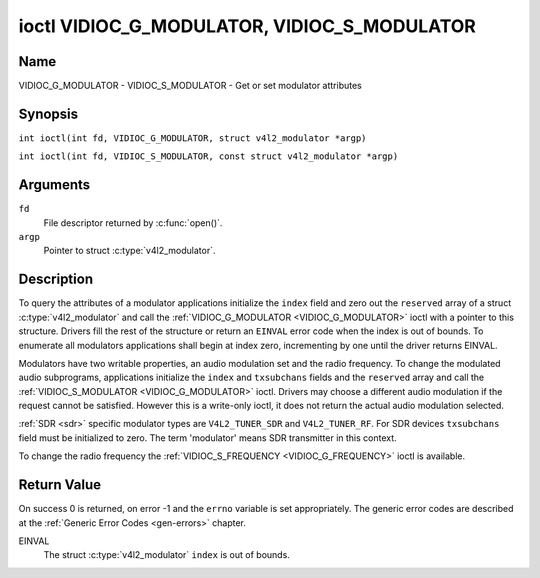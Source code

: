 .. SPDX-License-Identifier: GFDL-1.1-no-invariants-or-later
.. c:namespace:: V4L

.. _VIDIOC_G_MODULATOR:

********************************************
ioctl VIDIOC_G_MODULATOR, VIDIOC_S_MODULATOR
********************************************

Name
====

VIDIOC_G_MODULATOR - VIDIOC_S_MODULATOR - Get or set modulator attributes

Synopsis
========

.. c:macro:: VIDIOC_G_MODULATOR

``int ioctl(int fd, VIDIOC_G_MODULATOR, struct v4l2_modulator *argp)``

.. c:macro:: VIDIOC_S_MODULATOR

``int ioctl(int fd, VIDIOC_S_MODULATOR, const struct v4l2_modulator *argp)``

Arguments
=========

``fd``
    File descriptor returned by :c:func:`open()`.

``argp``
    Pointer to struct :c:type:`v4l2_modulator`.

Description
===========

To query the attributes of a modulator applications initialize the
``index`` field and zero out the ``reserved`` array of a struct
:c:type:`v4l2_modulator` and call the
:ref:`VIDIOC_G_MODULATOR <VIDIOC_G_MODULATOR>` ioctl with a pointer to this structure. Drivers
fill the rest of the structure or return an ``EINVAL`` error code when the
index is out of bounds. To enumerate all modulators applications shall
begin at index zero, incrementing by one until the driver returns
EINVAL.

Modulators have two writable properties, an audio modulation set and the
radio frequency. To change the modulated audio subprograms, applications
initialize the ``index`` and ``txsubchans`` fields and the ``reserved``
array and call the :ref:`VIDIOC_S_MODULATOR <VIDIOC_G_MODULATOR>` ioctl. Drivers may choose a
different audio modulation if the request cannot be satisfied. However
this is a write-only ioctl, it does not return the actual audio
modulation selected.

:ref:`SDR <sdr>` specific modulator types are ``V4L2_TUNER_SDR`` and
``V4L2_TUNER_RF``. For SDR devices ``txsubchans`` field must be
initialized to zero. The term 'modulator' means SDR transmitter in this
context.

To change the radio frequency the
:ref:`VIDIOC_S_FREQUENCY <VIDIOC_G_FREQUENCY>` ioctl is available.

.. tabularcolumns:: |p{2.9cm}|p{2.9cm}|p{5.8cm}|p{2.9cm}|p{3.0cm}|

.. c:type:: v4l2_modulator

.. flat-table:: struct v4l2_modulator
    :header-rows:  0
    :stub-columns: 0
    :widths:       1 1 2 1 1

    * - __u32
      - ``index``
      - Identifies the modulator, set by the application.
    * - __u8
      - ``name``\ [32]
      - Name of the modulator, a NUL-terminated ASCII string.

	This information is intended for the user.
    * - __u32
      - ``capability``
      - Modulator capability flags. No flags are defined for this field,
	the tuner flags in struct :c:type:`v4l2_tuner` are
	used accordingly. The audio flags indicate the ability to encode
	audio subprograms. They will *not* change for example with the
	current video standard.
    * - __u32
      - ``rangelow``
      - The lowest tunable frequency in units of 62.5 KHz, or if the
	``capability`` flag ``V4L2_TUNER_CAP_LOW`` is set, in units of
	62.5 Hz, or if the ``capability`` flag ``V4L2_TUNER_CAP_1HZ`` is
	set, in units of 1 Hz.
    * - __u32
      - ``rangehigh``
      - The highest tunable frequency in units of 62.5 KHz, or if the
	``capability`` flag ``V4L2_TUNER_CAP_LOW`` is set, in units of
	62.5 Hz, or if the ``capability`` flag ``V4L2_TUNER_CAP_1HZ`` is
	set, in units of 1 Hz.
    * - __u32
      - ``txsubchans``
      - With this field applications can determine how audio sub-carriers
	shall be modulated. It contains a set of flags as defined in
	:ref:`modulator-txsubchans`.

	.. note::

	   The tuner ``rxsubchans`` flags  are reused, but the
	   semantics are different. Video output devices
	   are assumed to have an analog or PCM audio input with 1-3
	   channels. The ``txsubchans`` flags select one or more channels
	   for modulation, together with some audio subprogram indicator,
	   for example, a stereo pilot tone.
    * - __u32
      - ``type``
      - :cspan:`2` Type of the modulator, see :c:type:`v4l2_tuner_type`.
    * - __u32
      - ``reserved``\ [3]
      - Reserved for future extensions.

	Drivers and applications must set the array to zero.


.. tabularcolumns:: |p{6.6cm}|p{2.2cm}|p{8.7cm}|

.. _modulator-txsubchans:

.. flat-table:: Modulator Audio Transmission Flags
    :header-rows:  0
    :stub-columns: 0
    :widths:       3 1 4

    * - ``V4L2_TUNER_SUB_MONO``
      - 0x0001
      - Modulate channel 1 as mono audio, when the input has more
	channels, a down-mix of channel 1 and 2. This flag does not
	combine with ``V4L2_TUNER_SUB_STEREO`` or
	``V4L2_TUNER_SUB_LANG1``.
    * - ``V4L2_TUNER_SUB_STEREO``
      - 0x0002
      - Modulate channel 1 and 2 as left and right channel of a stereo
	audio signal. When the input has only one channel or two channels
	and ``V4L2_TUNER_SUB_SAP`` is also set, channel 1 is encoded as
	left and right channel. This flag does not combine with
	``V4L2_TUNER_SUB_MONO`` or ``V4L2_TUNER_SUB_LANG1``. When the
	driver does not support stereo audio it shall fall back to mono.
    * - ``V4L2_TUNER_SUB_LANG1``
      - 0x0008
      - Modulate channel 1 and 2 as primary and secondary language of a
	bilingual audio signal. When the input has only one channel it is
	used for both languages. It is not possible to encode the primary
	or secondary language only. This flag does not combine with
	``V4L2_TUNER_SUB_MONO``, ``V4L2_TUNER_SUB_STEREO`` or
	``V4L2_TUNER_SUB_SAP``. If the hardware does not support the
	respective audio matrix, or the current video standard does not
	permit bilingual audio the :ref:`VIDIOC_S_MODULATOR <VIDIOC_G_MODULATOR>` ioctl shall
	return an ``EINVAL`` error code and the driver shall fall back to mono
	or stereo mode.
    * - ``V4L2_TUNER_SUB_LANG2``
      - 0x0004
      - Same effect as ``V4L2_TUNER_SUB_SAP``.
    * - ``V4L2_TUNER_SUB_SAP``
      - 0x0004
      - When combined with ``V4L2_TUNER_SUB_MONO`` the first channel is
	encoded as mono audio, the last channel as Second Audio Program.
	When the input has only one channel it is used for both audio
	tracks. When the input has three channels the mono track is a
	down-mix of channel 1 and 2. When combined with
	``V4L2_TUNER_SUB_STEREO`` channel 1 and 2 are encoded as left and
	right stereo audio, channel 3 as Second Audio Program. When the
	input has only two channels, the first is encoded as left and
	right channel and the second as SAP. When the input has only one
	channel it is used for all audio tracks. It is not possible to
	encode a Second Audio Program only. This flag must combine with
	``V4L2_TUNER_SUB_MONO`` or ``V4L2_TUNER_SUB_STEREO``. If the
	hardware does not support the respective audio matrix, or the
	current video standard does not permit SAP the
	:ref:`VIDIOC_S_MODULATOR <VIDIOC_G_MODULATOR>` ioctl shall return an ``EINVAL`` error code and
	driver shall fall back to mono or stereo mode.
    * - ``V4L2_TUNER_SUB_RDS``
      - 0x0010
      - Enable the RDS encoder for a radio FM transmitter.

Return Value
============

On success 0 is returned, on error -1 and the ``errno`` variable is set
appropriately. The generic error codes are described at the
:ref:`Generic Error Codes <gen-errors>` chapter.

EINVAL
    The struct :c:type:`v4l2_modulator` ``index`` is
    out of bounds.
